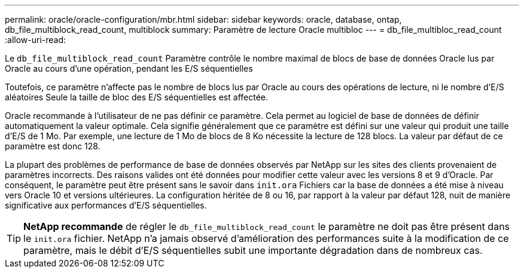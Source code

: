 ---
permalink: oracle/oracle-configuration/mbr.html 
sidebar: sidebar 
keywords: oracle, database, ontap, db_file_multiblock_read_count, multiblock 
summary: Paramètre de lecture Oracle multibloc 
---
= db_file_multibloc_read_count
:allow-uri-read: 


[role="lead"]
Le `db_file_multiblock_read_count` Paramètre contrôle le nombre maximal de blocs de base de données Oracle lus par Oracle au cours d'une opération, pendant les E/S séquentielles

Toutefois, ce paramètre n'affecte pas le nombre de blocs lus par Oracle au cours des opérations de lecture, ni le nombre d'E/S aléatoires Seule la taille de bloc des E/S séquentielles est affectée.

Oracle recommande à l'utilisateur de ne pas définir ce paramètre. Cela permet au logiciel de base de données de définir automatiquement la valeur optimale. Cela signifie généralement que ce paramètre est défini sur une valeur qui produit une taille d'E/S de 1 Mo. Par exemple, une lecture de 1 Mo de blocs de 8 Ko nécessite la lecture de 128 blocs. La valeur par défaut de ce paramètre est donc 128.

La plupart des problèmes de performance de base de données observés par NetApp sur les sites des clients provenaient de paramètres incorrects. Des raisons valides ont été données pour modifier cette valeur avec les versions 8 et 9 d'Oracle. Par conséquent, le paramètre peut être présent sans le savoir dans `init.ora` Fichiers car la base de données a été mise à niveau vers Oracle 10 et versions ultérieures. La configuration héritée de 8 ou 16, par rapport à la valeur par défaut 128, nuit de manière significative aux performances d'E/S séquentielles.


TIP: *NetApp recommande* de régler le `db_file_multiblock_read_count` le paramètre ne doit pas être présent dans le `init.ora` fichier. NetApp n'a jamais observé d'amélioration des performances suite à la modification de ce paramètre, mais le débit d'E/S séquentielles subit une importante dégradation dans de nombreux cas.

